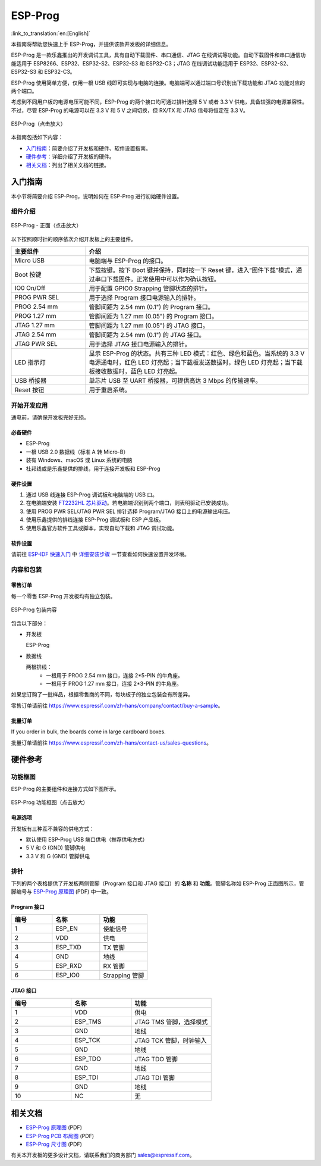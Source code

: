 ========
ESP-Prog
========

:link_to_translation:`en:[English]`


本指南将帮助您快速上手 ESP-Prog，并提供该款开发板的详细信息。

ESP-Prog 是一款乐鑫推出的开发调试工具，具有自动下载固件、串口通信、JTAG 在线调试等功能。自动下载固件和串口通信功能适用于 ESP8266、ESP32、ESP32-S2、ESP32-S3 和 ESP32-C3；JTAG 在线调试功能适用于 ESP32、ESP32-S2、ESP32-S3 和 ESP32-C3。

ESP-Prog 使用简单方便，仅用一根 USB 线即可实现与电脑的连接。电脑端可以通过端口号识别出下载功能和 JTAG 功能对应的两个端口。

考虑到不同用户板的电源电压可能不同，ESP-Prog 的两个接口均可通过排针选择 5 V 或者 3.3 V 供电，具备较强的电源兼容性。不过，尽管 ESP-Prog 的电源可以在 3.3 V 和 5 V 之间切换，但 RX/TX 和 JTAG 信号将恒定在 3.3 V。

.. figure:: ../../_static/esp-prog/three_dimension.png
    :align: center
    :scale: 70%
    :alt: ESP-Prog（点击放大）

    ESP-Prog（点击放大）

本指南包括如下内容：

- `入门指南`_：简要介绍了开发板和硬件、软件设置指南。
- `硬件参考`_：详细介绍了开发板的硬件。
- `相关文档`_：列出了相关文档的链接。


入门指南
========

本小节将简要介绍 ESP-Prog，说明如何在 ESP-Prog 进行初始硬件设置。


组件介绍
--------

.. figure:: ../../_static/esp-prog/modules.png
    :align: center
    :scale: 70%
    :alt: ESP-Prog - 正面（点击放大）

    ESP-Prog - 正面（点击放大）

以下按照顺时针的顺序依次介绍开发板上的主要组件。

.. list-table::
   :widths: 25 75
   :header-rows: 1

   * - 主要组件
     - 介绍
   * - Micro USB
     - 电脑端与 ESP-Prog 的接口。
   * - Boot 按键
     - 下载按键。按下 Boot 键并保持，同时按一下 Reset 键，进入“固件下载”模式，通过串口下载固件。正常使用中可以作为确认按钮。
   * - IO0 On/Off
     - 用于配置 GPIO0 Strapping 管脚状态的排针。
   * - PROG PWR SEL
     - 用于选择 Program 接口电源输入的排针。
   * - PROG 2.54 mm
     - 管脚间距为 2.54 mm (0.1") 的 Program 接口。
   * - PROG 1.27 mm
     - 管脚间距为 1.27 mm (0.05") 的 Program 接口。
   * - JTAG 1.27 mm
     - 管脚间距为 1.27 mm (0.05") 的 JTAG 接口。
   * - JTAG 2.54 mm
     - 管脚间距为 2.54 mm (0.1") 的 JTAG 接口。
   * - JTAG PWR SEL
     - 用于选择 JTAG 接口电源输入的排针。
   * - LED 指示灯
     - 显示 ESP-Prog 的状态。共有三种 LED 模式：红色、绿色和蓝色。当系统的 3.3 V 电源通电时，红色 LED 灯亮起；当下载板发送数据时，绿色 LED 灯亮起；当下载板接收数据时，蓝色 LED 灯亮起。
   * - USB 桥接器
     - 单芯片 USB 至 UART 桥接器，可提供高达 3 Mbps 的传输速率。
   * - Reset 按钮
     - 用于重启系统。


开始开发应用
-------------

通电前，请确保开发板完好无损。


必备硬件
^^^^^^^^

- ESP-Prog
- 一根 USB 2.0 数据线（标准 A 转 Micro-B）
- 装有 Windows、macOS 或 Linux 系统的电脑
- 杜邦线或是乐鑫提供的排线，用于连接开发板和 ESP-Prog

.. 注解::

  请确保使用适当的 USB 数据线。部分数据线仅可用于充电，无法用于数据传输和编程。


硬件设置
^^^^^^^^^^^^^^

1. 通过 USB 线连接 ESP-Prog 调试板和电脑端的 USB 口。
2. 在电脑端安装 `FT2232HL 芯片驱动 <http://www.ftdichip.com/Drivers/VCP.htm>`_。若电脑端识别到两个端口，则表明驱动已安装成功。
3. 使用 PROG PWR SEL/JTAG PWR SEL 排针选择 Program/JTAG 接口上的电源输出电压。
4. 使用乐鑫提供的排线连接 ESP-Prog 调试板和 ESP 产品板。
5. 使用乐鑫官方软件工具或脚本，实现自动下载和 JTAG 调试功能。


软件设置
^^^^^^^^^^^^^^

请前往 `ESP-IDF 快速入门 <https://idf.espressif.com/zh-cn/index.html>`__ 中 `详细安装步骤 <https://docs.espressif.com/projects/esp-idf/zh_CN/latest/esp32/get-started/index.html#get-started-step-by-step>`__ 一节查看如何快速设置开发环境。


内容和包装
----------------------

零售订单
^^^^^^^^^^^^^

每一个零售 ESP-Prog 开发板均有独立包装。

.. figure:: ../../_static/esp-prog/package.png
   :align: center
   :scale: 120%
   :alt: ESP-Prog 包装内容

   ESP-Prog 包装内容

包含以下部分：

- 开发板

  ESP-Prog

- 数据线

  两根排线：
    - 一根用于 PROG 2.54 mm 接口，连接 2*5-PIN 的牛角座。
    - 一根用于 PROG 1.27 mm 接口，连接 2*3-PIN 的牛角座。

如果您订购了一批样品，根据零售商的不同，每块板子的独立包装会有所差异。

零售订单请前往 https://www.espressif.com/zh-hans/company/contact/buy-a-sample。


批量订单
^^^^^^^^^^^^^^^^

If you order in bulk, the boards come in large cardboard boxes.

批量订单请前往 https://www.espressif.com/zh-hans/contact-us/sales-questions。


硬件参考
==================

功能框图
-------------

ESP-Prog 的主要组件和连接方式如下图所示。

.. figure:: ../../_static/esp-prog/block.png
    :align: center
    :scale: 80%
    :alt: ESP-Prog 功能框图（点击放大）

    ESP-Prog 功能框图（点击放大）


电源选项
^^^^^^^^^^^^^^^^^^^^^^^

开发板有三种互不兼容的供电方式：

- 默认使用 ESP-Prog USB 端口供电（推荐供电方式）
- 5 V 和 G (GND) 管脚供电
- 3.3 V 和 G (GND) 管脚供电


排针
-------------

下列的两个表格提供了开发板两侧管脚（Program 接口和 JTAG 接口）的 **名称** 和 **功能**。管脚名称如 ESP-Prog 正面图所示，管脚编号与 `ESP-Prog 原理图 <../_static/esp-prog/schematics/SCH_ESP32-PROG_V2.1_20190709.pdf>`_ (PDF) 中一致。


Program 接口
^^^^^^^^^^^^^^^^^^

.. list-table::
   :widths: 30 35 35
   :header-rows: 1

   * - 编号
     - 名称
     - 功能
   * - 1
     - ESP_EN
     - 使能信号
   * - 2
     - VDD
     - 供电
   * - 3
     - ESP_TXD
     - TX 管脚
   * - 4
     - GND
     - 地线
   * - 5
     - ESP_RXD
     - RX 管脚
   * - 6
     - ESP_IO0
     - Strapping 管脚


JTAG 接口
^^^^^^^^^^^^^^^

.. list-table::
   :widths: 30 30 40
   :header-rows: 1

   * - 编号
     - 名称
     - 功能
   * - 1
     - VDD
     - 供电
   * - 2
     - ESP_TMS
     - JTAG TMS 管脚，选择模式
   * - 3
     - GND
     - 地线
   * - 4
     - ESP_TCK
     - JTAG TCK 管脚，时钟输入
   * - 5
     - GND
     - 地线
   * - 6
     - ESP_TDO
     - JTAG TDO 管脚
   * - 7
     - GND
     - 地线
   * - 8
     - ESP_TDI
     - JTAG TDI 管脚
   * - 9
     - GND
     - 地线
   * - 10
     - NC
     - 无


相关文档
=================

- `ESP-Prog 原理图 <../_static/esp-prog/schematics/SCH_ESP32-PROG_V2.1_20190709.pdf>`_ (PDF)
- `ESP-Prog PCB 布局图 <../_static/esp-prog/schematics/PCB_ESP32-PROG_V2.1_20190709.pdf>`_ (PDF)
- `ESP-Prog 尺寸图 <../_static/esp-prog/schematics/DIM_ESP32-PROG_V2.1_20190709.pdf>`_ (PDF)


有关本开发板的更多设计文档，请联系我们的商务部门 `sales@espressif.com <sales@espressif.com>`_。

